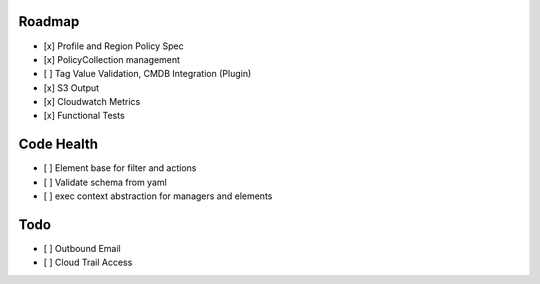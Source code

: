 Roadmap
=======

- [x] Profile and Region Policy Spec
- [x] PolicyCollection management
- [ ] Tag Value Validation, CMDB Integration (Plugin)
- [x] S3 Output
- [x] Cloudwatch Metrics
- [x] Functional Tests

Code Health
===========

- [ ] Element base for filter and actions
- [ ] Validate schema from yaml
- [ ] exec context abstraction for managers and elements


Todo
====

- [ ] Outbound Email
- [ ] Cloud Trail Access
